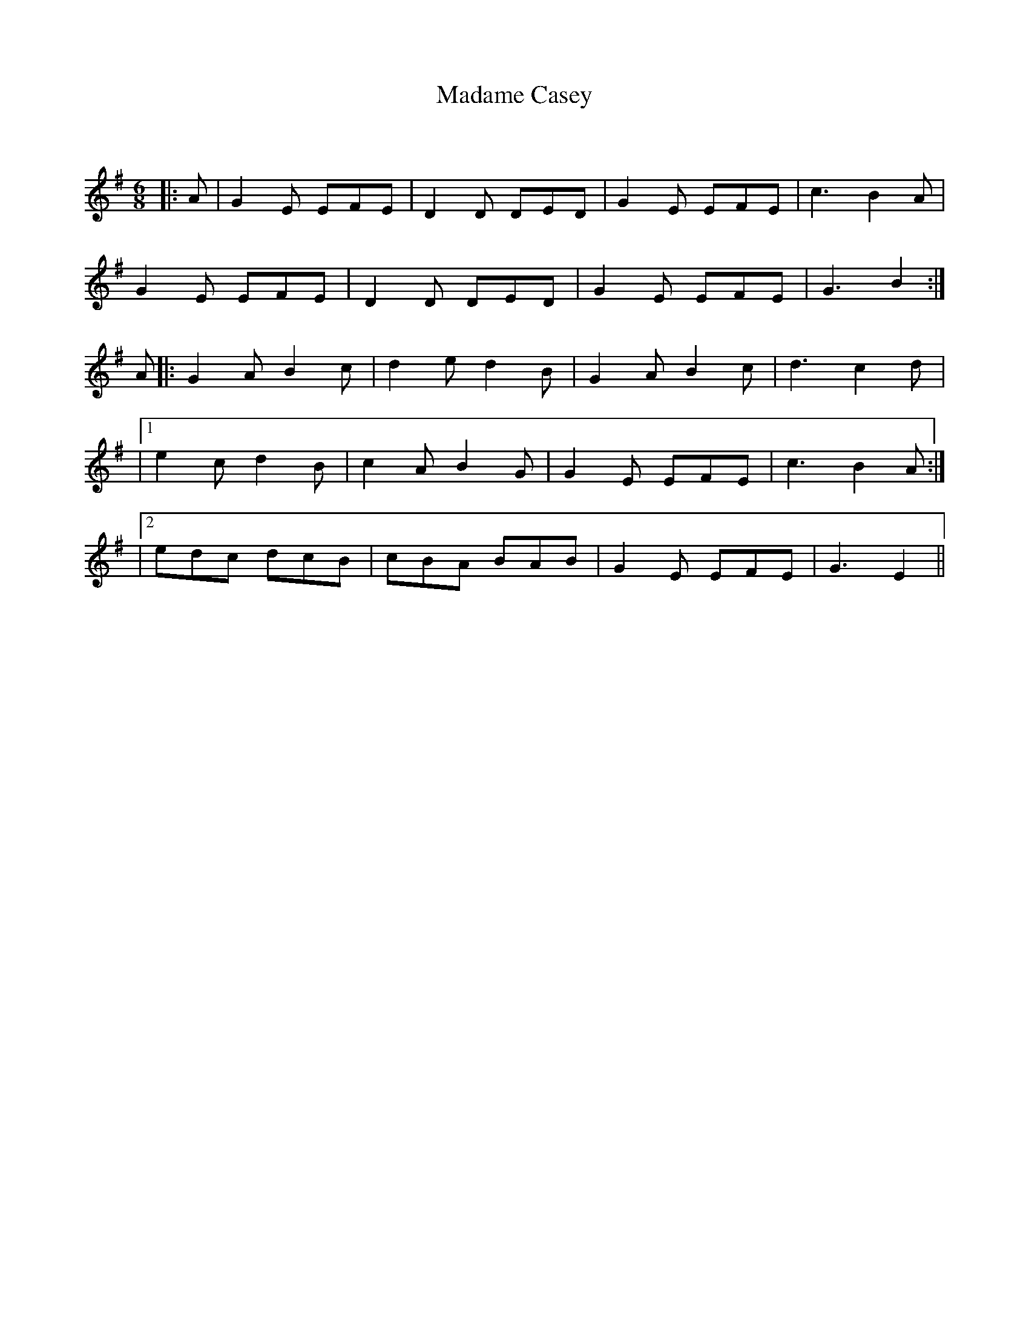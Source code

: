 X:1
T: Madame Casey
C:
R:Jig
Q:180
K:Em
M:6/8
L:1/16
|:A2|G4E2 E2F2E2|D4D2 D2E2D2|G4E2 E2F2E2|c6B4A2|
G4E2 E2F2E2|D4D2 D2E2D2|G4E2 E2F2E2|G6B4:|
A2|:G4A2 B4c2|d4e2 d4B2|G4A2 B4c2|d6c4d2|
|1e4c2 d4B2|c4A2 B4G2|G4E2 E2F2E2|c6B4A2:|
|2e2d2c2 d2c2B2|c2B2A2 B2A2B2|G4E2 E2F2E2|G6E4||
